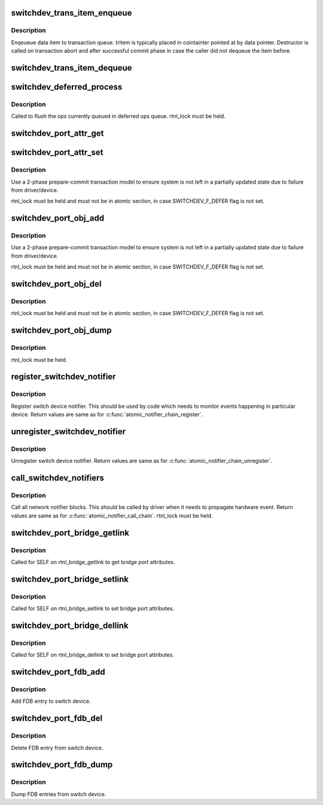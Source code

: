 .. -*- coding: utf-8; mode: rst -*-
.. src-file: net/switchdev/switchdev.c

.. _`switchdev_trans_item_enqueue`:

switchdev_trans_item_enqueue
============================

.. c:function:: void switchdev_trans_item_enqueue(struct switchdev_trans *trans, void *data, void (*destructor)(void const *), struct switchdev_trans_item *tritem)

    Enqueue data item to transaction queue

    :param struct switchdev_trans \*trans:
        transaction

    :param void \*data:
        pointer to data being queued

    :param void (\*destructor)(void const \*):
        data destructor

    :param struct switchdev_trans_item \*tritem:
        transaction item being queued

.. _`switchdev_trans_item_enqueue.description`:

Description
-----------

Enqeueue data item to transaction queue. tritem is typically placed in
cointainter pointed at by data pointer. Destructor is called on
transaction abort and after successful commit phase in case
the caller did not dequeue the item before.

.. _`switchdev_trans_item_dequeue`:

switchdev_trans_item_dequeue
============================

.. c:function:: void *switchdev_trans_item_dequeue(struct switchdev_trans *trans)

    Dequeue data item from transaction queue

    :param struct switchdev_trans \*trans:
        transaction

.. _`switchdev_deferred_process`:

switchdev_deferred_process
==========================

.. c:function:: void switchdev_deferred_process( void)

    Process ops in deferred queue

    :param  void:
        no arguments

.. _`switchdev_deferred_process.description`:

Description
-----------

Called to flush the ops currently queued in deferred ops queue.
rtnl_lock must be held.

.. _`switchdev_port_attr_get`:

switchdev_port_attr_get
=======================

.. c:function:: int switchdev_port_attr_get(struct net_device *dev, struct switchdev_attr *attr)

    Get port attribute

    :param struct net_device \*dev:
        port device

    :param struct switchdev_attr \*attr:
        attribute to get

.. _`switchdev_port_attr_set`:

switchdev_port_attr_set
=======================

.. c:function:: int switchdev_port_attr_set(struct net_device *dev, const struct switchdev_attr *attr)

    Set port attribute

    :param struct net_device \*dev:
        port device

    :param const struct switchdev_attr \*attr:
        attribute to set

.. _`switchdev_port_attr_set.description`:

Description
-----------

Use a 2-phase prepare-commit transaction model to ensure
system is not left in a partially updated state due to
failure from driver/device.

rtnl_lock must be held and must not be in atomic section,
in case SWITCHDEV_F_DEFER flag is not set.

.. _`switchdev_port_obj_add`:

switchdev_port_obj_add
======================

.. c:function:: int switchdev_port_obj_add(struct net_device *dev, const struct switchdev_obj *obj)

    Add port object

    :param struct net_device \*dev:
        port device

    :param const struct switchdev_obj \*obj:
        object to add

.. _`switchdev_port_obj_add.description`:

Description
-----------

Use a 2-phase prepare-commit transaction model to ensure
system is not left in a partially updated state due to
failure from driver/device.

rtnl_lock must be held and must not be in atomic section,
in case SWITCHDEV_F_DEFER flag is not set.

.. _`switchdev_port_obj_del`:

switchdev_port_obj_del
======================

.. c:function:: int switchdev_port_obj_del(struct net_device *dev, const struct switchdev_obj *obj)

    Delete port object

    :param struct net_device \*dev:
        port device

    :param const struct switchdev_obj \*obj:
        object to delete

.. _`switchdev_port_obj_del.description`:

Description
-----------

rtnl_lock must be held and must not be in atomic section,
in case SWITCHDEV_F_DEFER flag is not set.

.. _`switchdev_port_obj_dump`:

switchdev_port_obj_dump
=======================

.. c:function:: int switchdev_port_obj_dump(struct net_device *dev, struct switchdev_obj *obj, switchdev_obj_dump_cb_t *cb)

    Dump port objects

    :param struct net_device \*dev:
        port device

    :param struct switchdev_obj \*obj:
        object to dump

    :param switchdev_obj_dump_cb_t \*cb:
        function to call with a filled object

.. _`switchdev_port_obj_dump.description`:

Description
-----------

rtnl_lock must be held.

.. _`register_switchdev_notifier`:

register_switchdev_notifier
===========================

.. c:function:: int register_switchdev_notifier(struct notifier_block *nb)

    Register notifier

    :param struct notifier_block \*nb:
        notifier_block

.. _`register_switchdev_notifier.description`:

Description
-----------

Register switch device notifier. This should be used by code
which needs to monitor events happening in particular device.
Return values are same as for \ :c:func:`atomic_notifier_chain_register`\ .

.. _`unregister_switchdev_notifier`:

unregister_switchdev_notifier
=============================

.. c:function:: int unregister_switchdev_notifier(struct notifier_block *nb)

    Unregister notifier

    :param struct notifier_block \*nb:
        notifier_block

.. _`unregister_switchdev_notifier.description`:

Description
-----------

Unregister switch device notifier.
Return values are same as for \ :c:func:`atomic_notifier_chain_unregister`\ .

.. _`call_switchdev_notifiers`:

call_switchdev_notifiers
========================

.. c:function:: int call_switchdev_notifiers(unsigned long val, struct net_device *dev, struct switchdev_notifier_info *info)

    Call notifiers

    :param unsigned long val:
        value passed unmodified to notifier function

    :param struct net_device \*dev:
        port device

    :param struct switchdev_notifier_info \*info:
        notifier information data

.. _`call_switchdev_notifiers.description`:

Description
-----------

Call all network notifier blocks. This should be called by driver
when it needs to propagate hardware event.
Return values are same as for \ :c:func:`atomic_notifier_call_chain`\ .
rtnl_lock must be held.

.. _`switchdev_port_bridge_getlink`:

switchdev_port_bridge_getlink
=============================

.. c:function:: int switchdev_port_bridge_getlink(struct sk_buff *skb, u32 pid, u32 seq, struct net_device *dev, u32 filter_mask, int nlflags)

    Get bridge port attributes

    :param struct sk_buff \*skb:
        *undescribed*

    :param u32 pid:
        *undescribed*

    :param u32 seq:
        *undescribed*

    :param struct net_device \*dev:
        port device

    :param u32 filter_mask:
        *undescribed*

    :param int nlflags:
        *undescribed*

.. _`switchdev_port_bridge_getlink.description`:

Description
-----------

Called for SELF on rtnl_bridge_getlink to get bridge port
attributes.

.. _`switchdev_port_bridge_setlink`:

switchdev_port_bridge_setlink
=============================

.. c:function:: int switchdev_port_bridge_setlink(struct net_device *dev, struct nlmsghdr *nlh, u16 flags)

    Set bridge port attributes

    :param struct net_device \*dev:
        port device

    :param struct nlmsghdr \*nlh:
        netlink header

    :param u16 flags:
        netlink flags

.. _`switchdev_port_bridge_setlink.description`:

Description
-----------

Called for SELF on rtnl_bridge_setlink to set bridge port
attributes.

.. _`switchdev_port_bridge_dellink`:

switchdev_port_bridge_dellink
=============================

.. c:function:: int switchdev_port_bridge_dellink(struct net_device *dev, struct nlmsghdr *nlh, u16 flags)

    Set bridge port attributes

    :param struct net_device \*dev:
        port device

    :param struct nlmsghdr \*nlh:
        netlink header

    :param u16 flags:
        netlink flags

.. _`switchdev_port_bridge_dellink.description`:

Description
-----------

Called for SELF on rtnl_bridge_dellink to set bridge port
attributes.

.. _`switchdev_port_fdb_add`:

switchdev_port_fdb_add
======================

.. c:function:: int switchdev_port_fdb_add(struct ndmsg *ndm, struct nlattr  *tb, struct net_device *dev, const unsigned char *addr, u16 vid, u16 nlm_flags)

    Add FDB (MAC/VLAN) entry to port

    :param struct ndmsg \*ndm:
        *undescribed*

    :param struct nlattr  \*tb:
        *undescribed*

    :param struct net_device \*dev:
        port device

    :param const unsigned char \*addr:
        MAC address to add

    :param u16 vid:
        VLAN to add

    :param u16 nlm_flags:
        *undescribed*

.. _`switchdev_port_fdb_add.description`:

Description
-----------

Add FDB entry to switch device.

.. _`switchdev_port_fdb_del`:

switchdev_port_fdb_del
======================

.. c:function:: int switchdev_port_fdb_del(struct ndmsg *ndm, struct nlattr  *tb, struct net_device *dev, const unsigned char *addr, u16 vid)

    Delete FDB (MAC/VLAN) entry from port

    :param struct ndmsg \*ndm:
        *undescribed*

    :param struct nlattr  \*tb:
        *undescribed*

    :param struct net_device \*dev:
        port device

    :param const unsigned char \*addr:
        MAC address to delete

    :param u16 vid:
        VLAN to delete

.. _`switchdev_port_fdb_del.description`:

Description
-----------

Delete FDB entry from switch device.

.. _`switchdev_port_fdb_dump`:

switchdev_port_fdb_dump
=======================

.. c:function:: int switchdev_port_fdb_dump(struct sk_buff *skb, struct netlink_callback *cb, struct net_device *dev, struct net_device *filter_dev, int *idx)

    Dump port FDB (MAC/VLAN) entries

    :param struct sk_buff \*skb:
        netlink skb

    :param struct netlink_callback \*cb:
        netlink callback

    :param struct net_device \*dev:
        port device

    :param struct net_device \*filter_dev:
        filter device

    :param int \*idx:
        *undescribed*

.. _`switchdev_port_fdb_dump.description`:

Description
-----------

Dump FDB entries from switch device.

.. This file was automatic generated / don't edit.

